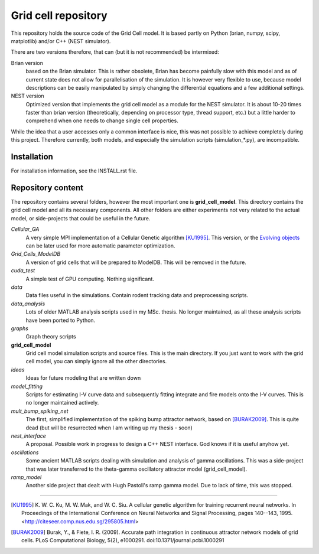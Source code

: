 ====================
Grid cell repository
====================

This repository holds the source code of the Grid Cell model. It is based
partly on Python (brian, numpy, scipy, matplotlib) and/or C++ (NEST simulator).

There are two versions therefore, that can (but it is not recommended) be
intermixed:

Brian version
    based on the Brian simulator. This is rather obsolete, Brian has become
    painfully slow with this model and as of current state does not allow for
    parallelisation of the simulation.  It is however very flexible to use,
    because model descriptions can be easily manipulated by simply changing the
    differential equations and a few additional settings.
 
NEST version
    Optimized version that implements the grid cell model as a module for the
    NEST simulator. It is about 10-20 times faster than brian version
    (theoretically, depending on processor type, thread support, etc.) but a
    little harder to comprehend when one needs to change single cell
    properties.

While the idea that a user accesses only a common interface is nice, this was
not possible to achieve completely during this project. Therefore currently,
both models, and especially the simulation scripts (simulation_*.py), are
incompatible.


Installation
============

For installation information, see the INSTALL.rst file.


Repository content
==================

The repository contains several folders, however the most important one is
**grid_cell_model**. This directory contains the grid cell model and all its
necessary components. All other folders are either experiments not very related
to the actual model, or side-projects that could be useful in the future.

*Cellular_GA*
    A very simple MPI implementation of a Cellular Genetic algorithm [KU1995]_.
    This version, or the `Evolving objects`_ can be later used for more
    automatic parameter optimization.

*Grid_Cells_ModelDB*
    A version of grid cells that will be prepared to ModelDB. This will be
    removed in the future.

*cuda_test*
    A simple test of GPU computing. Nothing significant.

*data*
    Data files useful in the simulations. Contain rodent tracking data and
    preprocessing scripts.

*data_analysis*
    Lots of older MATLAB analysis scripts used in my MSc. thesis. No longer
    maintained, as all these analysis scripts have been ported to Python.

*graphs*
    Graph theory scripts

**grid_cell_model**
    Grid cell model simulation scripts and source files. This is the main
    directory. If you just want to work with the grid cell model, you can
    simply ignore all the other directories.

*ideas*
    Ideas for future modeling that are written down

*model_fitting*
    Scripts for estimating I-V curve data and subsequently fitting integrate
    and fire models onto the I-V curves. This is no longer maintained actively.

*mult_bump_spiking_net*
    The first, simplified implementation of the spiking bump attractor network,
    based on [BURAK2009]_. This is quite dead (but will be resurrected when I
    am writing up my thesis - soon)

*nest_interface*
    A proposal. Possible work in progress to design a C++ NEST interface. God
    knows if it is useful anyhow yet.

*oscillations*
    Some ancient MATLAB scripts dealing with simulation and analysis of
    gamma oscillations. This was a side-project that was later transferred to
    the theta-gamma oscillatory attractor model (grid_cell_model).

*ramp_model*
    Another side project that dealt with Hugh Pastoll's ramp gamma model. Due
    to lack of time, this was stopped.



-------------------------------------------------------------------------------

.. _Cellular Genetic algorithm: http://citeseerx.ist.psu.edu/viewdoc/summary?doi=10.1.1.43.3205

.. _Evolving objects: http://eodev.sourceforge.net

.. [KU1995] K. W. C. Ku, M. W. Mak, and W. C. Siu. A cellular genetic algorithm for
   training recurrent neural networks. In Proceedings of the International
   Conference on Neural Networks and Signal Processing, pages 140--143, 1995.
   <http://citeseer.comp.nus.edu.sg/295805.html>

.. [BURAK2009] Burak, Y., & Fiete, I. R. (2009). Accurate path integration in
   continuous attractor network models of grid cells. PLoS Computational Biology,
   5(2), e1000291. doi:10.1371/journal.pcbi.1000291



